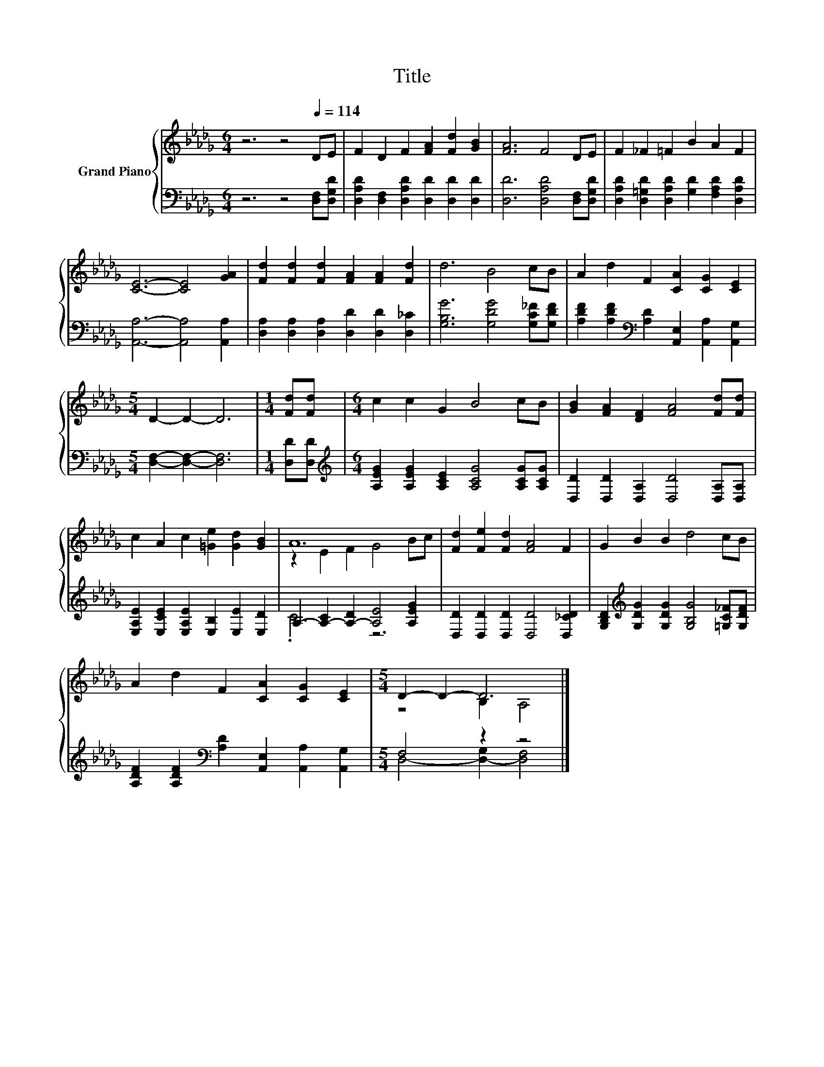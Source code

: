 X:1
T:Title
%%score { ( 1 3 ) | ( 2 4 ) }
L:1/8
M:6/4
K:Db
V:1 treble nm="Grand Piano"
V:3 treble 
V:2 bass 
V:4 bass 
V:1
 z6 z4[Q:1/4=114] DE | F2 D2 F2 [FA]2 [Fd]2 [GB]2 | [FA]6 F4 DE | F2 _F2 =F2 B2 A2 F2 | %4
 [CE]6- [CE]4 [GA]2 | [Fd]2 [Fd]2 [Fd]2 [FA]2 [FA]2 [Fd]2 | d6 B4 cB | A2 d2 F2 [CA]2 [CG]2 [CE]2 | %8
[M:5/4] D2- D2- D6 |[M:1/4] [Fd][Fd] |[M:6/4] c2 c2 G2 B4 cB | [GB]2 [FA]2 [DF]2 [FA]4 [Fd][Fd] | %12
 c2 A2 c2 [=Ge]2 [Gd]2 [GB]2 | A12 | [Fd]2 [Fe]2 [Fd]2 [FA]4 F2 | G2 B2 B2 d4 cB | %16
 A2 d2 F2 [CA]2 [CG]2 [CE]2 |[M:5/4] D2- D2- D6 |] %18
V:2
 z6 z4 [D,F,][D,G,D] | [D,A,D]2 [D,F,]2 [D,A,D]2 [D,D]2 [D,D]2 [D,D]2 | %2
 [D,D]6 [D,A,D]4 [D,F,][D,G,D] | [D,A,D]2 [D,=G,D]2 [D,A,D]2 [G,D]2 [F,A,D]2 [D,A,D]2 | %4
 [A,,A,]6- [A,,A,]4 [A,,A,]2 | [D,A,]2 [D,A,]2 [D,A,]2 [D,D]2 [D,D]2 [D,_C]2 | %6
 [G,B,G]6 [G,DG]4 [G,C_F][G,DF] | [A,DF]2 [A,DF]2[K:bass] [A,D]2 [A,,E,]2 [A,,A,]2 [A,,G,]2 | %8
[M:5/4] [D,F,]2- [D,F,]2- [D,F,]6 |[M:1/4] [D,D][D,D] | %10
[M:6/4][K:treble] [A,EG]2 [A,EG]2 [A,CE]2 [A,CG]4 [A,CG][A,CG] | %11
 [D,D]2 [D,D]2 [D,A,]2 [D,D]4 [D,A,][D,A,] | [E,A,E]2 [E,CE]2 [E,A,E]2 [E,B,]2 [E,E]2 [E,D]2 | %13
 A,2- [A,-C]2 [A,-D]2 [A,E]4 [A,EG]2 | [D,D]2 [D,D]2 [D,D]2 [D,D]4 [D,_CD]2 | %15
 [G,B,D]2[K:treble] [G,DG]2 [G,DG]2 [G,B,G]4 [=G,C_F][G,DF] | %16
 [A,DF]2 [A,DF]2[K:bass] [A,D]2 [A,,E,]2 [A,,A,]2 [A,,G,]2 |[M:5/4] F,4 z2 z4 |] %18
V:3
 x12 | x12 | x12 | x12 | x12 | x12 | x12 | x12 |[M:5/4] x10 |[M:1/4] x2 |[M:6/4] x12 | x12 | x12 | %13
 z2 E2 F2 G4 Bc | x12 | x12 | x12 |[M:5/4] z4 B,2 A,4 |] %18
V:4
 x12 | x12 | x12 | x12 | x12 | x12 | x12 | x4[K:bass] x8 |[M:5/4] x10 |[M:1/4] x2 | %10
[M:6/4][K:treble] x12 | x12 | x12 | .C6 z6 | x12 | x2[K:treble] x10 | x4[K:bass] x8 | %17
[M:5/4] D,4- [D,-G,]2 [D,F,]4 |] %18

